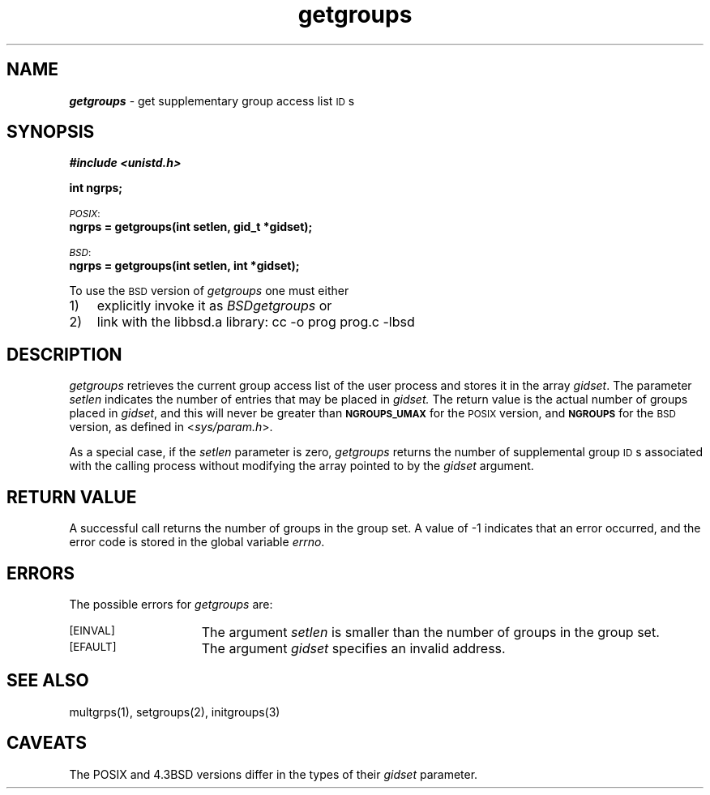 '\"macro stdmacro
.if n .pH g2.getgroups @(#)getgroups	41.4 of 5/26/91
.\" Copyright 1991 UNIX System Laboratories, Inc.
.\" Copyright 1989, 1990 AT&T
.nr X
.if \nX=0 .ds x} getgroups 2 "" "\&"
.if \nX=1 .ds x} getgroups 2 ""
.if \nX=2 .ds x} getgroups 2 "" "\&"
.if \nX=3 .ds x} getgroups "" "" "\&"
.TH \*(x}
.SH NAME
\f4getgroups\f1 \- get supplementary group access list \s-1ID\s0s
.SH SYNOPSIS
\f4#include <unistd.h>\f1
.PP
.ft 3
int ngrps;
.PP
.ti -2
.SM
.IR POSIX :
.br
.B
ngrps = getgroups(int setlen, gid_t *gidset);
.PP
.ti -2
.SM
.IR BSD :
.br
.B
ngrps = getgroups(int setlen, int *gidset);
.fi
.PP
To use the
.SM BSD
version of
.IR getgroups
one must either
.IP 1) 3
explicitly invoke it as
.IR BSDgetgroups
or
.IP 2) 3
link with the libbsd.a library:
.Ex
cc -o prog prog.c -lbsd
.Ee
.SH DESCRIPTION
.I getgroups
retrieves the current group access list of the user process
and stores it in the array
.IR gidset .
The parameter
.I setlen
indicates the number of entries that may be placed in
.IR gidset.
The return value is the actual number of groups placed in
.IR gidset ,
and this will never be greater than 
.SM
.BR NGROUPS_UMAX
for the
.SM POSIX
version, and 
.SM
.BR NGROUPS
for the 
.SM BSD
version, as defined in
.RI < sys/param.h >.
.PP
As a special case, if the
.I setlen
parameter is zero,
.I getgroups
returns the number of supplemental group \s-1ID\s+1s associated with the
calling process without modifying the array pointed to by the
.I gidset
argument.
.SH "RETURN VALUE
A successful call returns the number of groups in the group set.
A value of \-1 indicates that an error occurred, and the error
code is stored in the global variable 
.IR errno .
.SH "ERRORS
The possible errors for 
.I getgroups
are:
.TP 15
.SM
\%[EINVAL]
The argument
.I setlen
is smaller than the number of groups in the group set.
.TP
.SM
\%[EFAULT]
The argument 
.I gidset
specifies an invalid address.
.SH "SEE ALSO
multgrps(1), setgroups(2), initgroups(3)
.SH CAVEATS
The POSIX and 4.3BSD versions differ
in the types of their
.I gidset
parameter.
